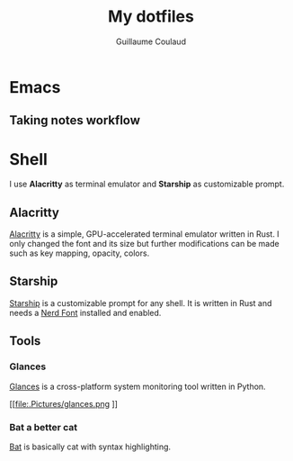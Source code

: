 #+title: My dotfiles
#+author: Guillaume Coulaud

* Emacs

** Taking notes workflow


* Shell
I use *Alacritty* as terminal emulator and *Starship* as customizable prompt.

#+NAME: fig:figure name
#+CAPTION: figure name
#+ATTR_ORG: :width 800
#+ATTR_HTML: :width 800
[[file:.Pictures/shell.png]]

** Alacritty

[[https://github.com/alacritty/][Alacritty]] is a simple, GPU-accelerated terminal emulator written in Rust. I only  changed the font and its size but further modifications can be made such as key mapping, opacity, colors.

** Starship

[[https://starship.rs/][Starship]] is a customizable prompt for any shell. It is written in Rust and needs a [[https://www.nerdfonts.com/][Nerd Font]] installed and enabled.

** Tools

*** Glances

[[https://nicolargo.github.io/glances/][Glances]] is a cross-platform system monitoring tool written in Python.

#+NAME: fig:figure name
#+CAPTION: figure name
#+ATTR_ORG: :width 800
#+ATTR_HTML: :width 800
[[file:.Pictures/glances.png
]]
*** Bat a better cat

[[https://github.com/sharkdp/bat][Bat]] is basically cat with syntax highlighting.

#+NAME: fig:figure name
#+CAPTION: figure name
#+ATTR_ORG: :width 800
#+ATTR_HTML: :width 800
[[file:.Pictures/bat.png]]
